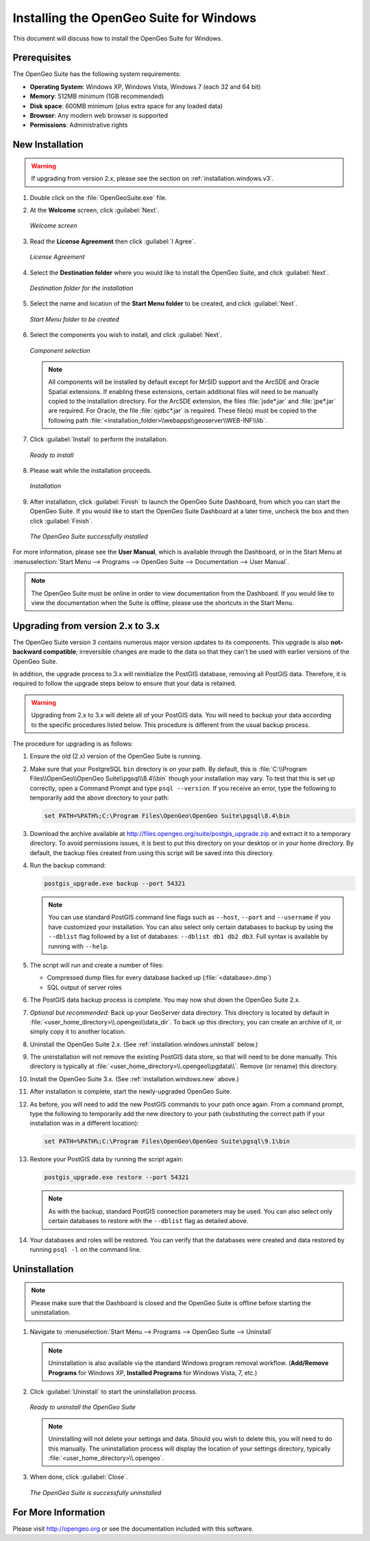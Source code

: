 .. _installation.windows:

Installing the OpenGeo Suite for Windows
========================================

This document will discuss how to install the OpenGeo Suite for Windows.

Prerequisites
-------------

The OpenGeo Suite has the following system requirements:

* **Operating System**: Windows XP, Windows Vista, Windows 7 (each 32 and 64 bit)
* **Memory**: 512MB minimum (1GB recommended)
* **Disk space**: 600MB minimum (plus extra space for any loaded data)
* **Browser**: Any modern web browser is supported
* **Permissions**: Administrative rights

.. _installation.windows.new:

New Installation
----------------

.. warning:: If upgrading from version 2.x, please see the section on :ref:`installation.windows.v3`.

#. Double click on the :file:`OpenGeoSuite.exe` file.

#. At the **Welcome** screen, click :guilabel:`Next`.

   .. figure:: img/welcome.png
      :align: center

      *Welcome screen*

#. Read the **License Agreement** then click :guilabel:`I Agree`.

   .. figure:: img/license.png
      :align: center

      *License Agreement*

#. Select the **Destination folder** where you would like to install the OpenGeo Suite, and click :guilabel:`Next`.

   .. figure:: img/directory.png
      :align: center

      *Destination folder for the installation*

#. Select the name and location of the **Start Menu folder** to be created, and click :guilabel:`Next`.

   .. figure:: img/startmenu.png
      :align: center

      *Start Menu folder to be created*

#. Select the components you wish to install, and click :guilabel:`Next`.

   .. figure:: img/components.png
      :align: center

      *Component selection*

   .. note::  All components will be installed by default except for MrSID support and the ArcSDE and Oracle Spatial extensions.  If enabling these extensions, certain additional files will need to be manually copied to the installation directory.  For the ArcSDE extension, the files :file:`jsde*.jar` and :file:`jpe*.jar` are required.  For Oracle, the file :file:`ojdbc*.jar` is required.  These file(s) must be copied to the following path :file:`<installation_folder>\\webapps\\geoserver\\WEB-INF\\lib`.  

#. Click :guilabel:`Install` to perform the installation.

   .. figure:: img/ready.png
      :align: center

      *Ready to install*

#. Please wait while the installation proceeds.

   .. figure:: img/install.png
      :align: center

      *Installation*

#. After installation, click :guilabel:`Finish` to launch the OpenGeo Suite Dashboard, from which you can start the OpenGeo Suite.  If you would like to start the OpenGeo Suite Dashboard at a later time, uncheck the box and then click :guilabel:`Finish`.

   .. figure:: img/finish.png
      :align: center

      *The OpenGeo Suite successfully installed*

For more information, please see the **User Manual**, which is available through the Dashboard, or in the Start Menu at :menuselection:`Start Menu --> Programs --> OpenGeo Suite --> Documentation --> User Manual`.

.. note:: The OpenGeo Suite must be online in order to view documentation from the Dashboard.  If you would like to view the documentation when the Suite is offline, please use the shortcuts in the Start Menu.


.. _installation.windows.v3:

Upgrading from version 2.x to 3.x
---------------------------------

The OpenGeo Suite version 3 contains numerous major version updates to its components.  This upgrade is also **not-backward compatible**; irreversible changes are made to the data so that they can't be used with earlier versions of the OpenGeo Suite.

In addition, the upgrade process to 3.x will reinitialize the PostGIS database, removing all PostGIS data.  Therefore, it is required to follow the upgrade steps below to ensure that your data is retained.

.. warning:: Upgrading from 2.x to 3.x will delete all of your PostGIS data.  You will need to backup your data according to the specific procedures listed below.  This procedure is different from the usual backup process.

The procedure for upgrading is as follows:

#. Ensure the old (2.x) version of the OpenGeo Suite is running.
 
#. Make sure that your PostgreSQL ``bin`` directory is on your path.  By default, this is :file:`C:\\Program Files\\OpenGeo\\OpenGeo Suite\\pgsql\\8.4\\bin` though your installation may vary.  To test that this is set up correctly, open a Command Prompt and type ``psql --version``.  If you receive an error, type the following to temporarily add the above directory to your path:

   .. code-block:: console

      set PATH=%PATH%;C:\Program Files\OpenGeo\OpenGeo Suite\pgsql\8.4\bin

#. Download the archive available at http://files.opengeo.org/suite/postgis_upgrade.zip and extract it to a temporary directory.  To avoid permissions issues, it is best to put this directory on your desktop or in your home directory.  By default, the backup files created from using this script will be saved into this directory.

#. Run the backup command:

   .. code-block:: console

      postgis_upgrade.exe backup --port 54321 

   .. note:: You can use standard PostGIS command line flags such as ``--host``, ``--port`` and ``--username`` if you have customized your installation.  You can also select only certain databases to backup by using the ``--dblist`` flag followed by a list of databases:  ``--dblist db1 db2 db3``.  Full syntax is available by running with ``--help``.

#. The script will run and create a number of files:

   * Compressed dump files for every database backed up (:file:`<database>.dmp`)
   * SQL output of server roles

#. The PostGIS data backup process is complete.  You may now shut down the OpenGeo Suite 2.x.

#. *Optional but recommended:*  Back up your GeoServer data directory.  This directory is located by default in :file:`<user_home_directory>\\.opengeo\\data_dir`.  To back up this directory, you can create an archive of it, or simply copy it to another location.

#. Uninstall the OpenGeo Suite 2.x.  (See :ref:`installation.windows.uninstall` below.)

#. The uninstallation will not remove the existing PostGIS data store, so that will need to be done manually.  This directory is typically at :file:`<user_home_directory>\\.opengeo\\pgdata\\`.  Remove (or rename) this directory.

#. Install the OpenGeo Suite 3.x.  (See :ref:`installation.windows.new` above.)

   .. todo:: DETAILS AND SCREENSHOTS ABOUT THIS UPGRADE PROCESS NEEDED

#. After installation is complete, start the newly-upgraded OpenGeo Suite.

#. As before, you will need to add the new PostGIS commands to your path once again.  From a command prompt, type the following to temporarily add the new directory to your path (substituting the correct path if your installation was in a different location):

   .. code-block:: console

      set PATH=%PATH%;C:\Program Files\OpenGeo\OpenGeo Suite\pgsql\9.1\bin

#. Restore your PostGIS data by running the script again:

   .. code-block:: console

      postgis_upgrade.exe restore --port 54321

   .. note:: As with the backup, standard PostGIS connection parameters may be used.  You can also select only certain databases to restore with the ``--dblist`` flag as detailed above.

#. Your databases and roles will be restored.  You can verify that the databases were created and data restored by running ``psql -l`` on the command line.


.. todo::

    Will put this back in for 3.0.1

    Minor version upgrades


    You can upgrade from a previous version of the OpenGeo Suite, and your settings and data will be preserved.  To do this, follow the regular installation procedure, and if a previous version is detected, a notice will display saying so.

       .. figure:: img/upgrade.png
          :align: center

          *Upgrading from a previous version*

.. _installation.windows.uninstall:

Uninstallation
--------------

.. note:: Please make sure that the Dashboard is closed and the OpenGeo Suite is offline before starting the uninstallation.

#. Navigate to :menuselection:`Start Menu --> Programs --> OpenGeo Suite --> Uninstall`

   .. note:: Uninstallation is also available via the standard Windows program removal workflow.  (**Add/Remove Programs** for Windows XP, **Installed Programs** for Windows Vista, 7, etc.)

#. Click :guilabel:`Uninstall` to start the uninstallation process.

   .. figure:: img/uninstall.png
      :align: center

      *Ready to uninstall the OpenGeo Suite*

   .. note:: Uninstalling will not delete your settings and data.  Should you wish to delete this, you will need to do this manually.  The uninstallation process will display the location of your settings directory, typically :file:`<user_home_directory>\\.opengeo`.

#. When done, click :guilabel:`Close`.

   .. figure:: img/unfinish.png
      :align: center

      *The OpenGeo Suite is successfully uninstalled*


For More Information
--------------------

Please visit http://opengeo.org or see the documentation included with this software.